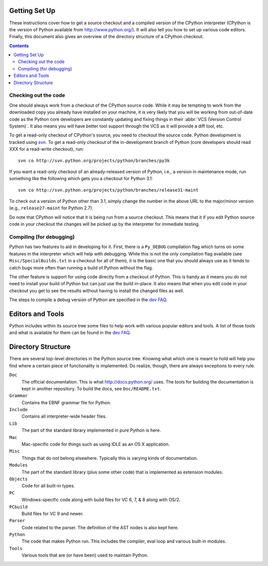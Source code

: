 .. _setup:

Getting Set Up
==============

These instructions cover how to get a source checkout and a compiled version of
the CPython interpreter (CPython is the version of Python available from
http://www.python.org/). It will also tell you how to set up various code
editors. Finally, this document also gives an overview of the directory
structure of a CPython checkout.

.. contents::


Checking out the code
----------------------

One should always work from a checkout of the CPython source code. While it may
be tempting to work from the downloaded copy you already have installed on your
machine, it is very likely that you will be working from out-of-date code as
the Python core developers are constantly updating and fixing things in their
:abbr:`VCS (Version Control System)`. It also means you will have better tool
support through the VCS as it will provide a diff tool, etc.

To get a read-only checkout of CPython's source, you need to checkout the source
code. Python development is tracked using svn_. To get a read-only checkout of
the in-development branch of Python (core developers should read XXX for a
read-write checkout), run::

    svn co http://svn.python.org/projects/python/branches/py3k

If you want a read-only checkout of an already-released version of Python,
i.e., a version in maintenance mode, run something like the following which
gets you a checkout for Python 3.1::

    svn co http://svn.python.org/projects/python/branches/release31-maint

To check out a version of Python other than 3.1, simply change the number in
the above URL to the major/minor version (e.g., ``release27-maint`` for Python
2.7).

Do note that CPython will notice that it is being run from a source checkout.
This means that it if you edit Python source code in your checkout the changes
will be picked up by the interpreter for immediate testing.

.. _svn: http://subversion.tigris.org/


Compiling (for debugging)
-------------------------

Python has two features to aid in developing for it. First, there is a
``Py_DEBUG`` compilation flag which turns on some features in the interpreter
which will help with debugging. While this is not the only compilation flag
available (see ``Misc/SpecialBuilds.txt`` in a checkout for all of them), it is
the basic one that you should always use as it tends to catch bugs more often
than running a build of Python without the flag.

The other feature is support for using code directly from a checkout of Python.
This is handy as it means you do not need to install your build of Python but
can just use the build in-place. It also means that when you edit code in your
checkout you get to see the results without having to install the changed files
as well.

The steps to compile a debug version of Python are specified in the `dev FAQ`_.


Editors and Tools
==================

Python includes within its source tree some files to help work with various
popular editors and tools. A list of those tools and what is available for them
can be found in the `dev FAQ`_.


Directory Structure
===================

There are several top-level directories in the Python source tree. Knowing what
which one is meant to hold will help you find where a certain piece of
functionality is implemented. Do realize, though, there are always exceptions to
every rule.

``Doc``
     The official documentation. This is what http://docs.python.org/ uses. The
     tools for building the documentation is kept in another repository. To
     build the docs, see ``Doc/README.txt``.

``Grammar``
     Contains the EBNF grammar file for Python.

``Include``
     Contains all interpreter-wide header files.

``Lib``
     The part of the standard library implemented in pure Python is here.

``Mac``
     Mac-specific code for things such as using IDLE as an OS X application.

``Misc``
     Things that do not belong elsewhere. Typically this is varying kinds of
     documentation.

``Modules``
     The part of the standard library (plus some other code) that is implemented
     as extension modules.

``Objects``
     Code for all built-in types.

``PC``
     Windows-specific code along with build files for VC 6, 7, & 8 along with
     OS/2.

``PCbuild``
     Build files for VC 9 and newer.

``Parser``
     Code related to the parser. The definition of the AST nodes is also kept
     here.

``Python``
     The code that makes Python run. This includes the compiler, eval loop and
     various built-in modules.

``Tools``
     Various tools that are (or have been) used to maintain Python.


.. _dev FAQ: XXX
